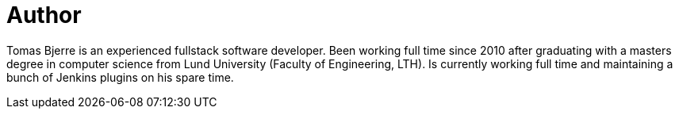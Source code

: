 = Author
:page-author_name: Tomas Bjerre
:page-github: tomasbjerre
:page-linkedin: tomasbjerre
:page-blog: https://bjurr.com/
:page-authoravatar: ../../images/images/avatars/tomasbjerre.jpg

Tomas Bjerre is an experienced fullstack software developer. Been working full time since 2010 after graduating with a masters degree in computer science from Lund University (Faculty of Engineering, LTH). Is currently working full time and maintaining a bunch of Jenkins plugins on his spare time.
